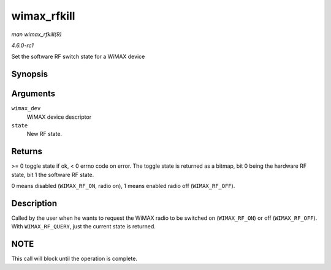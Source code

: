 
.. _API-wimax-rfkill:

============
wimax_rfkill
============

*man wimax_rfkill(9)*

*4.6.0-rc1*

Set the software RF switch state for a WiMAX device


Synopsis
========

.. c:function:: int wimax_rfkill( struct wimax_dev * wimax_dev, enum wimax_rf_state state )

Arguments
=========

``wimax_dev``
    WiMAX device descriptor

``state``
    New RF state.


Returns
=======

>= 0 toggle state if ok, < 0 errno code on error. The toggle state is returned as a bitmap, bit 0 being the hardware RF state, bit 1 the software RF state.

0 means disabled (``WIMAX_RF_ON``, radio on), 1 means enabled radio off (``WIMAX_RF_OFF``).


Description
===========

Called by the user when he wants to request the WiMAX radio to be switched on (``WIMAX_RF_ON``) or off (``WIMAX_RF_OFF``). With ``WIMAX_RF_QUERY``, just the current state is
returned.


NOTE
====

This call will block until the operation is complete.
